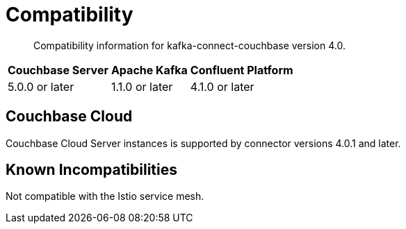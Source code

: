 = Compatibility

[abstract]
Compatibility information for kafka-connect-couchbase version 4.0.

[%autowidth,cols="3*^"]
|===
h| Couchbase Server h| Apache Kafka   h| Confluent Platform
| 5.0.0 or later     | 1.1.0 or later  | 4.1.0 or later
|===

== Couchbase Cloud

Couchbase Cloud Server instances is supported by connector versions 4.0.1 and later.

== Known Incompatibilities

Not compatible with the Istio service mesh.
